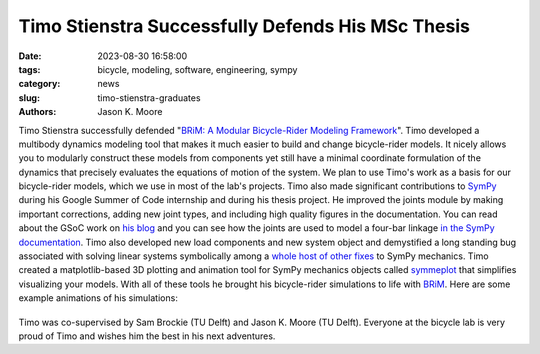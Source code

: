 ==================================================
Timo Stienstra Successfully Defends His MSc Thesis
==================================================

:date: 2023-08-30 16:58:00
:tags: bicycle, modeling, software, engineering, sympy
:category: news
:slug: timo-stienstra-graduates
:authors: Jason K. Moore

.. image:: https://objects-us-east-1.dream.io/mechmotum/thesis-cover-stienstra.png
   :align: center
   :height: 400px

Timo Stienstra successfully defended "`BRiM: A Modular Bicycle-Rider Modeling
Framework
<http://resolver.tudelft.nl/uuid:a2b132e9-8d38-4553-8587-0c9e3341b202>`_". Timo
developed a multibody dynamics modeling tool that makes it much easier to build
and change bicycle-rider models. It nicely allows you to modularly construct
these models from components yet still have a minimal coordinate formulation of
the dynamics that precisely evaluates the equations of motion of the system. We
plan to use Timo's work as a basis for our bicycle-rider models, which we use
in most of the lab's projects. Timo also made significant contributions to
SymPy_ during his Google Summer of Code internship and during his thesis
project. He improved the joints module by making important corrections, adding
new joint types, and including high quality figures in the documentation. You
can read about the GSoC work on `his blog`_ and you can see how the joints are
used to model a four-bar linkage `in the SymPy documentation`_. Timo also
developed new load components and new system object and demystified a long
standing bug associated with solving linear systems symbolically among a `whole
host of other fixes`_ to SymPy mechanics. Timo created a matplotlib-based 3D
plotting and animation tool for SymPy mechanics objects called symmeplot_ that
simplifies visualizing your models. With all of these tools he brought his
bicycle-rider simulations to life with BRiM_. Here are some example animations
of his simulations:

.. _SymPy: https://sympy.org
.. _his blog: https://tjstienstra.github.io/gsoc/2022/2022/10/03/final-overview.html
.. _in the SymPy documentation: https://docs.sympy.org/dev/modules/physics/mechanics/examples/four_bar_linkage_example.html
.. _whole host of other fixes: https://github.com/sympy/sympy/pulls/TJStienstra
.. _symmeplot: https://github.com/TJStienstra/symmeplot
.. _BRiM: https://github.com/TJStienstra/brim/

.. list-table::
   :class: borderless
   :width: 100%
   :align: center

   *  - |bike-circle|
      - |bike-large-turns|
   *  - |bike-rider|
      - |one-bike|
   *  - |two-bikes|
      - |rolling-disc|

.. |bike-circle| image:: https://objects-us-east-1.dream.io/mechmotum/timo-bike-circle.gif
   :height: 400px

.. |bike-large-turns| image:: https://objects-us-east-1.dream.io/mechmotum/timo-bike-large-turns.gif
   :height: 400px

.. |bike-rider| image:: https://objects-us-east-1.dream.io/mechmotum/timo-bike-rider.gif
   :height: 400px

.. |one-bike| image:: https://objects-us-east-1.dream.io/mechmotum/timo-one-bike.gif
   :height: 400px

.. |two-bikes| image:: https://objects-us-east-1.dream.io/mechmotum/timo-two-bikes.gif
   :height: 400px

.. |rolling-disc| image:: https://objects-us-east-1.dream.io/mechmotum/timo-rolling-disc.gif
   :height: 400px

Timo was co-supervised by Sam Brockie (TU Delft) and Jason K. Moore (TU Delft).
Everyone at the bicycle lab is very proud of Timo and wishes him the best in
his next adventures.
